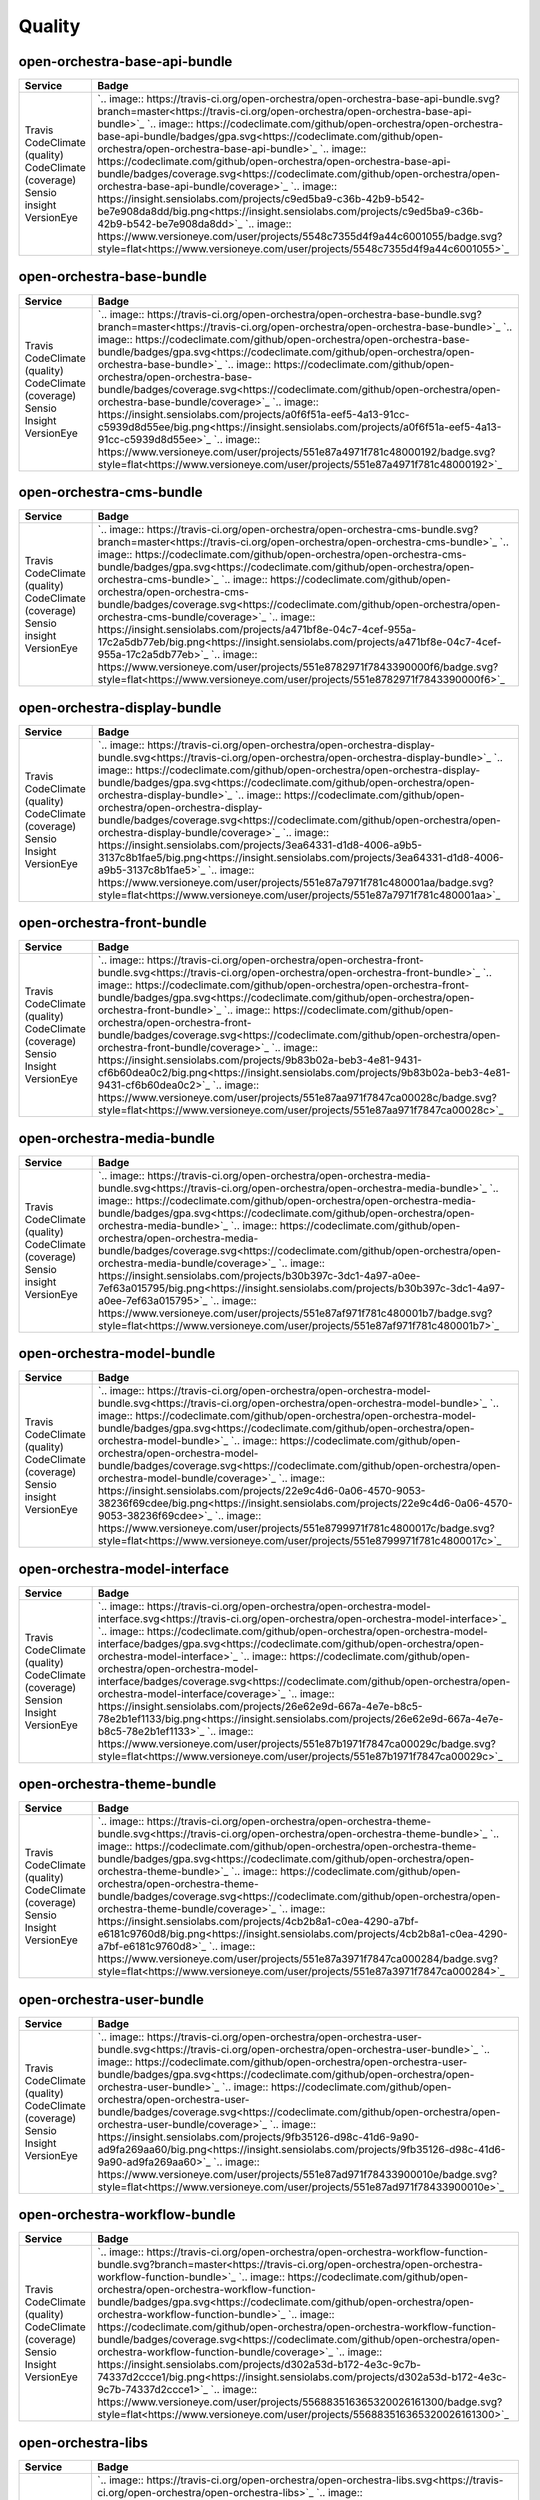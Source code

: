 Quality
=======

open-orchestra-base-api-bundle
------------------------------

+------------------------+-------------------------------------------------------------------------------------------------------------------------------------------------------------------------------------------------------+
| Service                | Badge                                                                                                                                                                                                 |
+========================+=======================================================================================================================================================================================================+
| Travis                 | `.. image:: https://travis-ci.org/open-orchestra/open-orchestra-base-api-bundle.svg?branch=master<https://travis-ci.org/open-orchestra/open-orchestra-base-api-bundle>`_                              |
| CodeClimate (quality)  | `.. image:: https://codeclimate.com/github/open-orchestra/open-orchestra-base-api-bundle/badges/gpa.svg<https://codeclimate.com/github/open-orchestra/open-orchestra-base-api-bundle>`_               |
| CodeClimate (coverage) | `.. image:: https://codeclimate.com/github/open-orchestra/open-orchestra-base-api-bundle/badges/coverage.svg<https://codeclimate.com/github/open-orchestra/open-orchestra-base-api-bundle/coverage>`_ |
| Sensio insight         | `.. image:: https://insight.sensiolabs.com/projects/c9ed5ba9-c36b-42b9-b542-be7e908da8dd/big.png<https://insight.sensiolabs.com/projects/c9ed5ba9-c36b-42b9-b542-be7e908da8dd>`_                      |
| VersionEye             | `.. image:: https://www.versioneye.com/user/projects/5548c7355d4f9a44c6001055/badge.svg?style=flat<https://www.versioneye.com/user/projects/5548c7355d4f9a44c6001055>`_                               |
+------------------------+-------------------------------------------------------------------------------------------------------------------------------------------------------------------------------------------------------+

open-orchestra-base-bundle
--------------------------

+------------------------+-----------------------------------------------------------------------------------------------------------------------------------------------------------------------------------------------+
| Service                | Badge                                                                                                                                                                                         |
+========================+===============================================================================================================================================================================================+
| Travis                 | `.. image:: https://travis-ci.org/open-orchestra/open-orchestra-base-bundle.svg?branch=master<https://travis-ci.org/open-orchestra/open-orchestra-base-bundle>`_                              |
| CodeClimate (quality)  | `.. image:: https://codeclimate.com/github/open-orchestra/open-orchestra-base-bundle/badges/gpa.svg<https://codeclimate.com/github/open-orchestra/open-orchestra-base-bundle>`_               |
| CodeClimate (coverage) | `.. image:: https://codeclimate.com/github/open-orchestra/open-orchestra-base-bundle/badges/coverage.svg<https://codeclimate.com/github/open-orchestra/open-orchestra-base-bundle/coverage>`_ |
| Sensio Insight         | `.. image:: https://insight.sensiolabs.com/projects/a0f6f51a-eef5-4a13-91cc-c5939d8d55ee/big.png<https://insight.sensiolabs.com/projects/a0f6f51a-eef5-4a13-91cc-c5939d8d55ee>`_              |
| VersionEye             | `.. image:: https://www.versioneye.com/user/projects/551e87a4971f781c48000192/badge.svg?style=flat<https://www.versioneye.com/user/projects/551e87a4971f781c48000192>`_                       |
+------------------------+-----------------------------------------------------------------------------------------------------------------------------------------------------------------------------------------------+

open-orchestra-cms-bundle
-------------------------

+------------------------+---------------------------------------------------------------------------------------------------------------------------------------------------------------------------------------------+
| Service                | Badge                                                                                                                                                                                       |
+========================+=============================================================================================================================================================================================+
| Travis                 | `.. image:: https://travis-ci.org/open-orchestra/open-orchestra-cms-bundle.svg?branch=master<https://travis-ci.org/open-orchestra/open-orchestra-cms-bundle>`_                              |
| CodeClimate (quality)  | `.. image:: https://codeclimate.com/github/open-orchestra/open-orchestra-cms-bundle/badges/gpa.svg<https://codeclimate.com/github/open-orchestra/open-orchestra-cms-bundle>`_               |
| CodeClimate (coverage) | `.. image:: https://codeclimate.com/github/open-orchestra/open-orchestra-cms-bundle/badges/coverage.svg<https://codeclimate.com/github/open-orchestra/open-orchestra-cms-bundle/coverage>`_ |
| Sensio insight         | `.. image:: https://insight.sensiolabs.com/projects/a471bf8e-04c7-4cef-955a-17c2a5db77eb/big.png<https://insight.sensiolabs.com/projects/a471bf8e-04c7-4cef-955a-17c2a5db77eb>`_            |
| VersionEye             | `.. image:: https://www.versioneye.com/user/projects/551e8782971f7843390000f6/badge.svg?style=flat<https://www.versioneye.com/user/projects/551e8782971f7843390000f6>`_                     |
+------------------------+---------------------------------------------------------------------------------------------------------------------------------------------------------------------------------------------+

open-orchestra-display-bundle
-----------------------------

+------------------------+-----------------------------------------------------------------------------------------------------------------------------------------------------------------------------------------------------+
| Service                | Badge                                                                                                                                                                                               |
+========================+=====================================================================================================================================================================================================+
| Travis                 | `.. image:: https://travis-ci.org/open-orchestra/open-orchestra-display-bundle.svg<https://travis-ci.org/open-orchestra/open-orchestra-display-bundle>`_                                            |
| CodeClimate (quality)  | `.. image:: https://codeclimate.com/github/open-orchestra/open-orchestra-display-bundle/badges/gpa.svg<https://codeclimate.com/github/open-orchestra/open-orchestra-display-bundle>`_               |
| CodeClimate (coverage) | `.. image:: https://codeclimate.com/github/open-orchestra/open-orchestra-display-bundle/badges/coverage.svg<https://codeclimate.com/github/open-orchestra/open-orchestra-display-bundle/coverage>`_ |
| Sensio Insight         | `.. image:: https://insight.sensiolabs.com/projects/3ea64331-d1d8-4006-a9b5-3137c8b1fae5/big.png<https://insight.sensiolabs.com/projects/3ea64331-d1d8-4006-a9b5-3137c8b1fae5>`_                    |
| VersionEye             | `.. image:: https://www.versioneye.com/user/projects/551e87a7971f781c480001aa/badge.svg?style=flat<https://www.versioneye.com/user/projects/551e87a7971f781c480001aa>`_                             |
+------------------------+-----------------------------------------------------------------------------------------------------------------------------------------------------------------------------------------------------+

open-orchestra-front-bundle
---------------------------

+------------------------+-------------------------------------------------------------------------------------------------------------------------------------------------------------------------------------------------+
| Service                | Badge                                                                                                                                                                                           |
+========================+=================================================================================================================================================================================================+
| Travis                 | `.. image:: https://travis-ci.org/open-orchestra/open-orchestra-front-bundle.svg<https://travis-ci.org/open-orchestra/open-orchestra-front-bundle>`_                                            |
| CodeClimate (quality)  | `.. image:: https://codeclimate.com/github/open-orchestra/open-orchestra-front-bundle/badges/gpa.svg<https://codeclimate.com/github/open-orchestra/open-orchestra-front-bundle>`_               |
| CodeClimate (coverage) | `.. image:: https://codeclimate.com/github/open-orchestra/open-orchestra-front-bundle/badges/coverage.svg<https://codeclimate.com/github/open-orchestra/open-orchestra-front-bundle/coverage>`_ |
| Sensio Insight         | `.. image:: https://insight.sensiolabs.com/projects/9b83b02a-beb3-4e81-9431-cf6b60dea0c2/big.png<https://insight.sensiolabs.com/projects/9b83b02a-beb3-4e81-9431-cf6b60dea0c2>`_                |
| VersionEye             | `.. image:: https://www.versioneye.com/user/projects/551e87aa971f7847ca00028c/badge.svg?style=flat<https://www.versioneye.com/user/projects/551e87aa971f7847ca00028c>`_                         |
+------------------------+-------------------------------------------------------------------------------------------------------------------------------------------------------------------------------------------------+

open-orchestra-media-bundle
---------------------------

+------------------------+-------------------------------------------------------------------------------------------------------------------------------------------------------------------------------------------------+
| Service                | Badge                                                                                                                                                                                           |
+========================+=================================================================================================================================================================================================+
| Travis                 | `.. image:: https://travis-ci.org/open-orchestra/open-orchestra-media-bundle.svg<https://travis-ci.org/open-orchestra/open-orchestra-media-bundle>`_                                            |
| CodeClimate (quality)  | `.. image:: https://codeclimate.com/github/open-orchestra/open-orchestra-media-bundle/badges/gpa.svg<https://codeclimate.com/github/open-orchestra/open-orchestra-media-bundle>`_               |
| CodeClimate (coverage) | `.. image:: https://codeclimate.com/github/open-orchestra/open-orchestra-media-bundle/badges/coverage.svg<https://codeclimate.com/github/open-orchestra/open-orchestra-media-bundle/coverage>`_ |
| Sensio insight         | `.. image:: https://insight.sensiolabs.com/projects/b30b397c-3dc1-4a97-a0ee-7ef63a015795/big.png<https://insight.sensiolabs.com/projects/b30b397c-3dc1-4a97-a0ee-7ef63a015795>`_                |
| VersionEye             | `.. image:: https://www.versioneye.com/user/projects/551e87af971f781c480001b7/badge.svg?style=flat<https://www.versioneye.com/user/projects/551e87af971f781c480001b7>`_                         |
+------------------------+-------------------------------------------------------------------------------------------------------------------------------------------------------------------------------------------------+

open-orchestra-model-bundle
---------------------------

+------------------------+-------------------------------------------------------------------------------------------------------------------------------------------------------------------------------------------------+
| Service                | Badge                                                                                                                                                                                           |
+========================+=================================================================================================================================================================================================+
| Travis                 | `.. image:: https://travis-ci.org/open-orchestra/open-orchestra-model-bundle.svg<https://travis-ci.org/open-orchestra/open-orchestra-model-bundle>`_                                            |
| CodeClimate (quality)  | `.. image:: https://codeclimate.com/github/open-orchestra/open-orchestra-model-bundle/badges/gpa.svg<https://codeclimate.com/github/open-orchestra/open-orchestra-model-bundle>`_               |
| CodeClimate (coverage) | `.. image:: https://codeclimate.com/github/open-orchestra/open-orchestra-model-bundle/badges/coverage.svg<https://codeclimate.com/github/open-orchestra/open-orchestra-model-bundle/coverage>`_ |
| Sensio insight         | `.. image:: https://insight.sensiolabs.com/projects/22e9c4d6-0a06-4570-9053-38236f69cdee/big.png<https://insight.sensiolabs.com/projects/22e9c4d6-0a06-4570-9053-38236f69cdee>`_                |
| VersionEye             | `.. image:: https://www.versioneye.com/user/projects/551e8799971f781c4800017c/badge.svg?style=flat<https://www.versioneye.com/user/projects/551e8799971f781c4800017c>`_                         |
+------------------------+-------------------------------------------------------------------------------------------------------------------------------------------------------------------------------------------------+

open-orchestra-model-interface
------------------------------

+------------------------+-------------------------------------------------------------------------------------------------------------------------------------------------------------------------------------------------------+
| Service                | Badge                                                                                                                                                                                                 |
+========================+=======================================================================================================================================================================================================+
| Travis                 | `.. image:: https://travis-ci.org/open-orchestra/open-orchestra-model-interface.svg<https://travis-ci.org/open-orchestra/open-orchestra-model-interface>`_                                            |
| CodeClimate (quality)  | `.. image:: https://codeclimate.com/github/open-orchestra/open-orchestra-model-interface/badges/gpa.svg<https://codeclimate.com/github/open-orchestra/open-orchestra-model-interface>`_               |
| CodeClimate (coverage) | `.. image:: https://codeclimate.com/github/open-orchestra/open-orchestra-model-interface/badges/coverage.svg<https://codeclimate.com/github/open-orchestra/open-orchestra-model-interface/coverage>`_ |
| Sension Insight        | `.. image:: https://insight.sensiolabs.com/projects/26e62e9d-667a-4e7e-b8c5-78e2b1ef1133/big.png<https://insight.sensiolabs.com/projects/26e62e9d-667a-4e7e-b8c5-78e2b1ef1133>`_                      |
| VersionEye             | `.. image:: https://www.versioneye.com/user/projects/551e87b1971f7847ca00029c/badge.svg?style=flat<https://www.versioneye.com/user/projects/551e87b1971f7847ca00029c>`_                               |
+------------------------+-------------------------------------------------------------------------------------------------------------------------------------------------------------------------------------------------------+

open-orchestra-theme-bundle
---------------------------

+------------------------+-------------------------------------------------------------------------------------------------------------------------------------------------------------------------------------------------+
| Service                | Badge                                                                                                                                                                                           |
+========================+=================================================================================================================================================================================================+
| Travis                 | `.. image:: https://travis-ci.org/open-orchestra/open-orchestra-theme-bundle.svg<https://travis-ci.org/open-orchestra/open-orchestra-theme-bundle>`_                                            |
| CodeClimate (quality)  | `.. image:: https://codeclimate.com/github/open-orchestra/open-orchestra-theme-bundle/badges/gpa.svg<https://codeclimate.com/github/open-orchestra/open-orchestra-theme-bundle>`_               |
| CodeClimate (coverage) | `.. image:: https://codeclimate.com/github/open-orchestra/open-orchestra-theme-bundle/badges/coverage.svg<https://codeclimate.com/github/open-orchestra/open-orchestra-theme-bundle/coverage>`_ |
| Sensio Insight         | `.. image:: https://insight.sensiolabs.com/projects/4cb2b8a1-c0ea-4290-a7bf-e6181c9760d8/big.png<https://insight.sensiolabs.com/projects/4cb2b8a1-c0ea-4290-a7bf-e6181c9760d8>`_                |
| VersionEye             | `.. image:: https://www.versioneye.com/user/projects/551e87a3971f7847ca000284/badge.svg?style=flat<https://www.versioneye.com/user/projects/551e87a3971f7847ca000284>`_                         |
+------------------------+-------------------------------------------------------------------------------------------------------------------------------------------------------------------------------------------------+

open-orchestra-user-bundle
--------------------------

+------------------------+-----------------------------------------------------------------------------------------------------------------------------------------------------------------------------------------------+
| Service                | Badge                                                                                                                                                                                         |
+========================+===============================================================================================================================================================================================+
| Travis                 | `.. image:: https://travis-ci.org/open-orchestra/open-orchestra-user-bundle.svg<https://travis-ci.org/open-orchestra/open-orchestra-user-bundle>`_                                            |
| CodeClimate (quality)  | `.. image:: https://codeclimate.com/github/open-orchestra/open-orchestra-user-bundle/badges/gpa.svg<https://codeclimate.com/github/open-orchestra/open-orchestra-user-bundle>`_               |
| CodeClimate (coverage) | `.. image:: https://codeclimate.com/github/open-orchestra/open-orchestra-user-bundle/badges/coverage.svg<https://codeclimate.com/github/open-orchestra/open-orchestra-user-bundle/coverage>`_ |
| Sensio Insight         | `.. image:: https://insight.sensiolabs.com/projects/9fb35126-d98c-41d6-9a90-ad9fa269aa60/big.png<https://insight.sensiolabs.com/projects/9fb35126-d98c-41d6-9a90-ad9fa269aa60>`_              |
| VersionEye             | `.. image:: https://www.versioneye.com/user/projects/551e87ad971f78433900010e/badge.svg?style=flat<https://www.versioneye.com/user/projects/551e87ad971f78433900010e>`_                       |
+------------------------+-----------------------------------------------------------------------------------------------------------------------------------------------------------------------------------------------+

open-orchestra-workflow-bundle
------------------------------

+------------------------+-------------------------------------------------------------------------------------------------------------------------------------------------------------------------------------------------------------------------+
| Service                | Badge                                                                                                                                                                                                                   |
+========================+=========================================================================================================================================================================================================================+
| Travis                 | `.. image:: https://travis-ci.org/open-orchestra/open-orchestra-workflow-function-bundle.svg?branch=master<https://travis-ci.org/open-orchestra/open-orchestra-workflow-function-bundle>`_                              |
| CodeClimate (quality)  | `.. image:: https://codeclimate.com/github/open-orchestra/open-orchestra-workflow-function-bundle/badges/gpa.svg<https://codeclimate.com/github/open-orchestra/open-orchestra-workflow-function-bundle>`_               |
| CodeClimate (coverage) | `.. image:: https://codeclimate.com/github/open-orchestra/open-orchestra-workflow-function-bundle/badges/coverage.svg<https://codeclimate.com/github/open-orchestra/open-orchestra-workflow-function-bundle/coverage>`_ |
| Sensio Insight         | `.. image:: https://insight.sensiolabs.com/projects/d302a53d-b172-4e3c-9c7b-74337d2ccce1/big.png<https://insight.sensiolabs.com/projects/d302a53d-b172-4e3c-9c7b-74337d2ccce1>`_                                        |
| VersionEye             | `.. image:: https://www.versioneye.com/user/projects/556883516365320026161300/badge.svg?style=flat<https://www.versioneye.com/user/projects/556883516365320026161300>`_                                                 |
+------------------------+-------------------------------------------------------------------------------------------------------------------------------------------------------------------------------------------------------------------------+

open-orchestra-libs
-------------------

+------------------------+----------------------------------------------------------------------------------------------------------------------------------------------------------------------------------+
| Service                | Badge                                                                                                                                                                            |
+========================+==================================================================================================================================================================================+
| Travis                 | `.. image:: https://travis-ci.org/open-orchestra/open-orchestra-libs.svg<https://travis-ci.org/open-orchestra/open-orchestra-libs>`_                                             |
| CodeClimate (quality)  | `.. image:: https://codeclimate.com/github/open-orchestra/open-orchestra-libs/badges/gpa.svg<https://codeclimate.com/github/open-orchestra/open-orchestra-libs>`_                |
| CodeClimate (coverage) | `.. image:: https://codeclimate.com/github/open-orchestra/open-orchestra-libs/badges/coverage.svg<https://codeclimate.com/github/open-orchestra/open-orchestra-libs/coverage>`_  |
| Sensio insight         | `.. image:: https://insight.sensiolabs.com/projects/3b5e48a2-d597-48ef-8531-f9962caa24ba/big.png<https://insight.sensiolabs.com/projects/3b5e48a2-d597-48ef-8531-f9962caa24ba>`_ |
| VersionEye             | `.. image:: https://www.versioneye.com/user/projects/55967d7d6166340021000002/badge.svg?style=flat<https://www.versioneye.com/user/projects/55967d7d6166340021000002>`_          |
+------------------------+----------------------------------------------------------------------------------------------------------------------------------------------------------------------------------+

open-orchestra-media-admin-bundle
---------------------------------

+------------------------+-------------------------------------------------------------------------------------------------------------------------------------------------------------------------------------------------------------+
| Service                | Badge                                                                                                                                                                                                       |
+========================+=============================================================================================================================================================================================================+
| Travis                 | `.. image:: https://travis-ci.org/open-orchestra/open-orchestra-media-admin-bundle.svg?branch=master<https://travis-ci.org/open-orchestra/open-orchestra-media-admin-bundle>`_                              |
| CodeClimate (quality)  | `.. image:: https://codeclimate.com/github/open-orchestra/open-orchestra-media-admin-bundle/badges/gpa.svg<https://codeclimate.com/github/open-orchestra/open-orchestra-media-admin-bundle>`_               |
| CodeClimate (coverage) | `.. image:: https://codeclimate.com/github/open-orchestra/open-orchestra-media-admin-bundle/badges/coverage.svg<https://codeclimate.com/github/open-orchestra/open-orchestra-media-admin-bundle/coverage>`_ |
| Sensio insight         | `.. image:: https://insight.sensiolabs.com/projects/248390b2-0cb2-4eb7-8cd7-f51a48248945/big.png<https://insight.sensiolabs.com/projects/248390b2-0cb2-4eb7-8cd7-f51a48248945>`_                            |
| VersionEye             | `.. image:: https://www.versioneye.com/user/projects/55b0b9a33561630019000001/badge.svg?style=flat<https://www.versioneye.com/user/projects/55b0b9a33561630019000001>`_                                     |
+------------------------+-------------------------------------------------------------------------------------------------------------------------------------------------------------------------------------------------------------+

open-orchestra-base-api-mongo-model-bundle
------------------------------------------

+------------------------+-------------------------------------------------------------------------------------------------------------------------------------------------------------------------------------------------------------------------------+
| Service                | Badge                                                                                                                                                                                                                         |
+========================+===============================================================================================================================================================================================================================+
| Travis                 | `.. image:: https://travis-ci.org/open-orchestra/open-orchestra-base-api-mongo-model-bundle.svg?branch=master<https://travis-ci.org/open-orchestra/open-orchestra-base-api-mongo-model-bundle>`_                              |
| CodeClimate (quality)  | `.. image:: https://codeclimate.com/github/open-orchestra/open-orchestra-base-api-mongo-model-bundle/badges/gpa.svg<https://codeclimate.com/github/open-orchestra/open-orchestra-base-api-mongo-model-bundle>`_               |
| CodeClimate (coverage) | `.. image:: https://codeclimate.com/github/open-orchestra/open-orchestra-base-api-mongo-model-bundle/badges/coverage.svg<https://codeclimate.com/github/open-orchestra/open-orchestra-base-api-mongo-model-bundle/coverage>`_ |
| Sensio insight         | `.. image:: https://insight.sensiolabs.com/projects/e307790d-c616-491c-843f-ceb956390f4c/big.png<https://insight.sensiolabs.com/projects/e307790d-c616-491c-843f-ceb956390f4c>`_                                              |
| VersionEye             | `.. image:: https://www.versioneye.com/user/projects/55bf74ea653762001700286f/badge.svg?style=flat<https://www.versioneye.com/user/projects/55bf74ea653762001700286f>`_                                                       |
+------------------------+-------------------------------------------------------------------------------------------------------------------------------------------------------------------------------------------------------------------------------+

open-orchestra-newsletter-bundle
--------------------------------

+------------------------+-----------------------------------------------------------------------------------------------------------------------------------------------------------------------------------------------------------+
| Service                | Badge                                                                                                                                                                                                     |
+========================+===========================================================================================================================================================================================================+
| Travis                 | `.. image:: https://travis-ci.org/open-orchestra/open-orchestra-newsletter-bundle.svg?branch=master<https://travis-ci.org/open-orchestra/open-orchestra-newsletter-bundle>`_                              |
| CodeClimate (quality)  | `.. image:: https://codeclimate.com/github/open-orchestra/open-orchestra-newsletter-bundle/badges/gpa.svg<https://codeclimate.com/github/open-orchestra/open-orchestra-newsletter-bundle>`_               |
| CodeClimate (coverage) | `.. image:: https://codeclimate.com/github/open-orchestra/open-orchestra-newsletter-bundle/badges/coverage.svg<https://codeclimate.com/github/open-orchestra/open-orchestra-newsletter-bundle/coverage>`_ |
| Sension Insight        | `.. image:: https://insight.sensiolabs.com/projects/539b9cae-9f32-4f08-bf60-463b7223888d/big.png<https://insight.sensiolabs.com/projects/539b9cae-9f32-4f08-bf60-463b7223888d>`_                          |
| VersionEye             | `.. image:: https://www.versioneye.com/user/projects/55dae2728d9c4b001b00039d/badge.svg?style=flat<https://www.versioneye.com/user/projects/55dae2728d9c4b001b00039d>`_                                   |
+------------------------+-----------------------------------------------------------------------------------------------------------------------------------------------------------------------------------------------------------+

open-orchestra-mongo-libs
-------------------------

+------------------------+---------------------------------------------------------------------------------------------------------------------------------------------------------------------------------------------+
| Service                | Badge                                                                                                                                                                                       |
+========================+=============================================================================================================================================================================================+
| Travis                 | `.. image:: https://travis-ci.org/open-orchestra/open-orchestra-mongo-libs.svg?branch=master<https://travis-ci.org/open-orchestra/open-orchestra-mongo-libs>`_                              |
| CodeClimate (quality)  | `.. image:: https://codeclimate.com/github/open-orchestra/open-orchestra-mongo-libs/badges/gpa.svg<https://codeclimate.com/github/open-orchestra/open-orchestra-mongo-libs>`_               |
| CodeClimate (coverage) | `.. image:: https://codeclimate.com/github/open-orchestra/open-orchestra-mongo-libs/badges/coverage.svg<https://codeclimate.com/github/open-orchestra/open-orchestra-mongo-libs/coverage>`_ |
| Sensio insight         | `.. image:: https://insight.sensiolabs.com/projects/56907999-ad7b-4207-a0ee-857cdb3b821c/big.png<https://insight.sensiolabs.com/projects/56907999-ad7b-4207-a0ee-857cdb3b821c>`_            |
| VersionEye             | `.. image:: https://www.versioneye.com/user/projects/561f9b9f36d0ab001900069d/badge.svg?style=flat<https://www.versioneye.com/user/projects/561f9b9f36d0ab001900069d>`_                     |
+------------------------+---------------------------------------------------------------------------------------------------------------------------------------------------------------------------------------------+

open-orchestra-bbcode-bundle
----------------------------

+------------------------+---------------------------------------------------------------------------------------------------------------------------------------------------------------------------------------------------+
| Service                | Badge                                                                                                                                                                                             |
+========================+===================================================================================================================================================================================================+
| Travis                 | `.. image:: https://travis-ci.org/open-orchestra/open-orchestra-bbcode-bundle.svg<https://travis-ci.org/open-orchestra/open-orchestra-bbcode-bundle>`_                                            |
| CodeClimate (quality)  | `.. image:: https://codeclimate.com/github/open-orchestra/open-orchestra-bbcode-bundle/badges/gpa.svg<https://codeclimate.com/github/open-orchestra/open-orchestra-bbcode-bundle>`_               |
| CodeClimate (coverage) | `.. image:: https://codeclimate.com/github/open-orchestra/open-orchestra-bbcode-bundle/badges/coverage.svg<https://codeclimate.com/github/open-orchestra/open-orchestra-bbcode-bundle/coverage>`_ |
| Sensio Insight         | `.. image:: https://insight.sensiolabs.com/projects/5947602b-5bca-42b1-8daf-cd96fda7bf76/big.png<https://insight.sensiolabs.com/projects/5947602b-5bca-42b1-8daf-cd96fda7bf76>`_                  |
| VersionEye             | `.. image:: https://www.versioneye.com/user/projects/5620af1036d0ab0019000831/badge.svg?style=flat<https://www.versioneye.com/user/projects/5620af1036d0ab0019000831>`_                           |
+------------------------+---------------------------------------------------------------------------------------------------------------------------------------------------------------------------------------------------+

